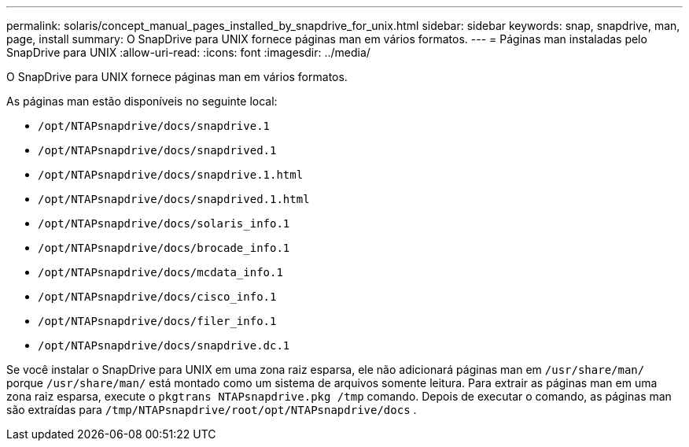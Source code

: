 ---
permalink: solaris/concept_manual_pages_installed_by_snapdrive_for_unix.html 
sidebar: sidebar 
keywords: snap, snapdrive, man, page, install 
summary: O SnapDrive para UNIX fornece páginas man em vários formatos. 
---
= Páginas man instaladas pelo SnapDrive para UNIX
:allow-uri-read: 
:icons: font
:imagesdir: ../media/


[role="lead"]
O SnapDrive para UNIX fornece páginas man em vários formatos.

As páginas man estão disponíveis no seguinte local:

* `/opt/NTAPsnapdrive/docs/snapdrive.1`
* `/opt/NTAPsnapdrive/docs/snapdrived.1`
* `/opt/NTAPsnapdrive/docs/snapdrive.1.html`
* `/opt/NTAPsnapdrive/docs/snapdrived.1.html`
* `/opt/NTAPsnapdrive/docs/solaris_info.1`
* `/opt/NTAPsnapdrive/docs/brocade_info.1`
* `/opt/NTAPsnapdrive/docs/mcdata_info.1`
* `/opt/NTAPsnapdrive/docs/cisco_info.1`
* `/opt/NTAPsnapdrive/docs/filer_info.1`
* `/opt/NTAPsnapdrive/docs/snapdrive.dc.1`


Se você instalar o SnapDrive para UNIX em uma zona raiz esparsa, ele não adicionará páginas man em `/usr/share/man/` porque `/usr/share/man/` está montado como um sistema de arquivos somente leitura. Para extrair as páginas man em uma zona raiz esparsa, execute o `pkgtrans NTAPsnapdrive.pkg /tmp` comando. Depois de executar o comando, as páginas man são extraídas para `/tmp/NTAPsnapdrive/root/opt/NTAPsnapdrive/docs` .
